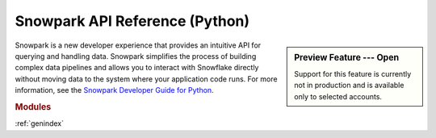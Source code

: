 Snowpark API Reference (Python)
===========================================================

.. sidebar:: Preview Feature --- Open

   Support for this feature is currently not in production and is available only to selected accounts.

Snowpark is a new developer experience that provides an intuitive API for querying and handling data.
Snowpark simplifies the process of building complex data pipelines and allows you to interact with
Snowflake directly without moving data to the system where your application code runs. For more
information, see the `Snowpark Developer Guide for Python <https://docs.snowflake.com/en/developer-guide/snowpark/python/index.html>`_.

.. rubric:: Modules

.. autosummary::
   :toctree: _autosummary
   :template: module.rst

   snowflake.snowpark
   snowflake.snowpark.functions
   snowflake.snowpark.table_function
   snowflake.snowpark.stored_procedure
   snowflake.snowpark.types
   snowflake.snowpark.udf
   snowflake.snowpark.udtf
   snowflake.snowpark.exceptions

:ref:`genindex`

